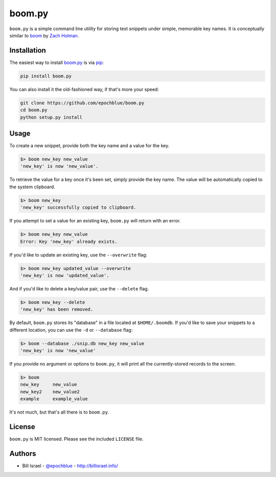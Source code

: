 boom.py
=======

.. image:: https://img.shields.io/pypi/v/boompy.svg
    :target: https://pypi.python.org/pypi/boompy

``boom.py`` is a simple command line utiilty for storing text snippets under simple, memorable key names. It is conceptually similar to `boom`_ by `Zach Holman`_.


Installation
------------

The easiest way to install `boom.py`_ is via `pip`_:

.. code-block:: console

    pip install boom.py

You can also install it the old-fashioned way, if that's more your speed:

.. code-block:: console

    git clone https://github.com/epochblue/boom.py
    cd boom.py
    python setup.py install


Usage
-----

To create a new snippet, provide both the key name and a value for the key.

.. code-block:: console

    $> boom new_key new_value
    'new_key' is now 'new_value'.

To retrieve the value for a key once it's been set, simply provide the key name. The value will be automatically copied to the system clipboard.

.. code-block:: console

    $> boom new_key
    'new_key' successfully copied to clipboard.

If you attempt to set a value for an existing key, ``boom.py`` will return with an error.

.. code-block:: console

    $> boom new_key new_value
    Error: Key 'new_key' already exists.

If you'd like to update an existing key, use the ``--overwrite`` flag:

.. code-block:: console

    $> boom new_key updated_value --overwrite
    'new_key' is now 'updated_value'.

And if you'd like to delete a key/value pair, use the ``--delete`` flag.

.. code-block:: console

    $> boom new_key --delete
    'new_key' has been removed.

By default, ``boom.py`` stores its "database" in a file located at ``$HOME/.boomdb``. If you'd like to save your snippets to a different location, you can use the ``-d`` or ``--database`` flag:

.. code-block:: console

    $> boom --database ./snip.db new_key new_value
    'new_key' is now 'new_value'

If you provide no argument or options to ``boom.py``, it will print all the currently-stored records to the screen.

.. code-block:: console

    $> boom
    new_key     new_value
    new_key2    new_value2
    example     example_value

It's not much, but that's all there is to ``boom.py``.


License
-------

``boom.py`` is MIT licensed. Please see the included ``LICENSE`` file.

Authors
-------

* Bill Israel - `@epochblue`_ - `http://billisrael.info/`_

.. _boom: https://github.com/holman/boom
.. _Zach Holman: https://zachholman.com
.. _boom.py: https://github.com/epochblue/boom.py
.. _pip: https://pypi.python.org/
.. _@epochblue: https://twitter.com/epochblue
.. _http://billisrael.info/: http://billisrael.info/
